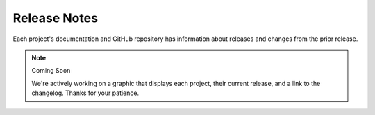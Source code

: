 Release Notes
=============

Each project's documentation and GitHub repository has information about
releases and changes from the prior release.

.. note:: Coming Soon

    We're actively working on a graphic that displays each project, their
    current release, and a link to the changelog. Thanks for your patience.
